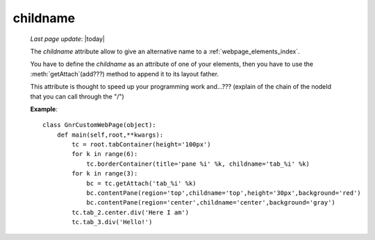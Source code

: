 .. _childname:

childname
---------

    *Last page update*: |today|
    
    .. module:: gnr.web.gnrwebstruct.GnrDomSrc
    
    The *childname* attribute allow to give an alternative name to a :ref:`webpage_elements_index`.
    
    You have to define the *childname* as an attribute of one of your elements, then
    you have to use the :meth:`getAttach`(add???) method to append it to its layout father.
    
    This attribute is thought to speed up your programming work and...??? (explain of the chain of the
    nodeId that you can call through the "/")
    
    **Example**::
    
        class GnrCustomWebPage(object):
            def main(self,root,**kwargs):
                tc = root.tabContainer(height='100px')
                for k in range(6):
                    tc.borderContainer(title='pane %i' %k, childname='tab_%i' %k)
                for k in range(3):
                    bc = tc.getAttach('tab_%i' %k)
                    bc.contentPane(region='top',childname='top',height='30px',background='red')
                    bc.contentPane(region='center',childname='center',background='gray')
                tc.tab_2.center.div('Here I am')
                tc.tab_3.div('Hello!')